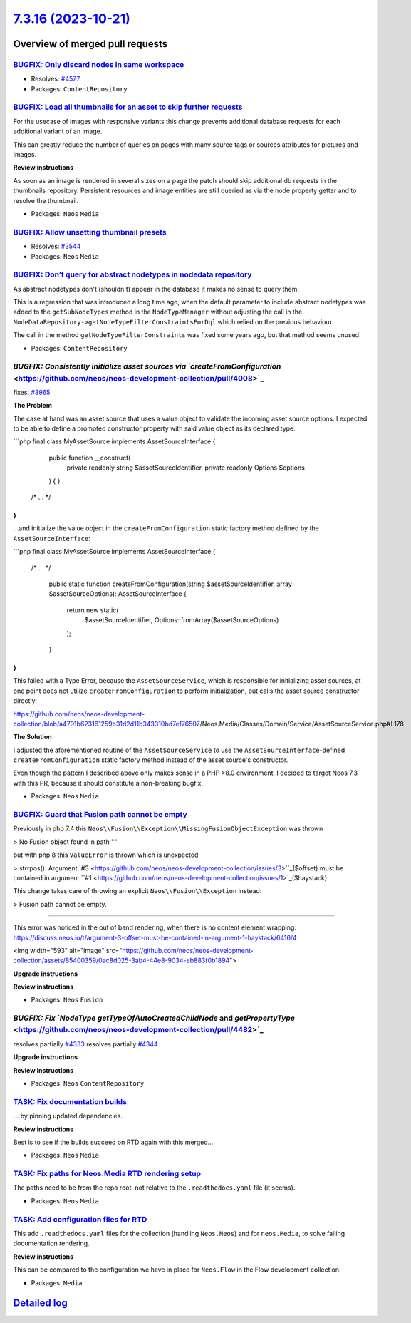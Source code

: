 `7.3.16 (2023-10-21) <https://github.com/neos/neos-development-collection/releases/tag/7.3.16>`_
================================================================================================

Overview of merged pull requests
~~~~~~~~~~~~~~~~~~~~~~~~~~~~~~~~

`BUGFIX: Only discard nodes in same workspace <https://github.com/neos/neos-development-collection/pull/4578>`_
---------------------------------------------------------------------------------------------------------------

* Resolves: `#4577 <https://github.com/neos/neos-development-collection/issues/4577>`_

* Packages: ``ContentRepository``

`BUGFIX: Load all thumbnails for an asset to skip further requests <https://github.com/neos/neos-development-collection/pull/4624>`_
------------------------------------------------------------------------------------------------------------------------------------

For the usecase of images with responsive variants this change prevents additional database requests for each additional variant of an image.

This can greatly reduce the number of queries on pages with many source tags or sources attributes for pictures and images.

**Review instructions**

As soon as an image is rendered in several sizes on a page the patch should skip additional db requests in the thumbnails repository.
Persistent resources and image entities are still queried as via the node property getter and to resolve the thumbnail.


* Packages: ``Neos`` ``Media``

`BUGFIX: Allow unsetting thumbnail presets <https://github.com/neos/neos-development-collection/pull/4516>`_
------------------------------------------------------------------------------------------------------------

* Resolves: `#3544 <https://github.com/neos/neos-development-collection/issues/3544>`_

* Packages: ``Neos`` ``Media``

`BUGFIX: Don’t query for abstract nodetypes in nodedata repository <https://github.com/neos/neos-development-collection/pull/4501>`_
--------------------------------------------------------------------------------------------------------------------------------------

As abstract nodetypes don't (shouldn't) appear in the database it makes no sense to query them.

This is a regression that was introduced a long time ago, when the default parameter to include abstract nodetypes was added to the ``getSubNodeTypes`` method in the ``NodeTypeManager`` without adjusting the call in the ``NodeDataRepository->getNodeTypeFilterConstraintsForDql`` which relied on the previous behaviour.

The call in the method ``getNodeTypeFilterConstraints`` was fixed some years ago, but that method seems unused.

* Packages: ``ContentRepository``

`BUGFIX: Consistently initialize asset sources via `createFromConfiguration` <https://github.com/neos/neos-development-collection/pull/4008>`_
----------------------------------------------------------------------------------------------------------------------------------------------

fixes: `#3965 <https://github.com/neos/neos-development-collection/issues/3965>`_

**The Problem**

The case at hand was an asset source that uses a value object to validate the incoming asset source options. I expected to be able to define a promoted constructor property with said value object as its declared type:

```php
final class MyAssetSource implements AssetSourceInterface
{
    public function __construct(
        private readonly string $assetSourceIdentifier,
        private readonly Options $options
    ) {
    }

   /* ... */
}
```

...and initialize the value object in the ``createFromConfiguration`` static factory method defined by the ``AssetSourceInterface``:

```php
final class MyAssetSource implements AssetSourceInterface
{
   /* ... */

    public static function createFromConfiguration(string $assetSourceIdentifier, array $assetSourceOptions): AssetSourceInterface
    {
        return new static(
            $assetSourceIdentifier,
            Options::fromArray($assetSourceOptions)
        );
    }
}
```

This failed with a Type Error, because the ``AssetSourceService``, which is responsible for initializing asset sources, at one point does not utilize ``createFromConfiguration`` to perform initialization, but calls the asset source constructor directly:

https://github.com/neos/neos-development-collection/blob/`a4791b623161259b31d2d11b343310bd7ef76507 <https://github.com/neos/neos-development-collection/commit/a4791b623161259b31d2d11b343310bd7ef76507>`_/Neos.Media/Classes/Domain/Service/AssetSourceService.php#L178

**The Solution**

I adjusted the aforementioned routine of the ``AssetSourceService`` to use the ``AssetSourceInterface``-defined ``createFromConfiguration`` static factory method instead of the asset source's constructor.

Even though the pattern I described above only makes sense in a PHP >8.0 environment, I decided to target Neos 7.3 with this PR, because it should constitute a non-breaking bugfix.

* Packages: ``Neos`` ``Media``

`BUGFIX: Guard that Fusion path cannot be empty <https://github.com/neos/neos-development-collection/pull/4547>`_
-----------------------------------------------------------------------------------------------------------------

Previously in php 7.4 this ``Neos\\Fusion\\Exception\\MissingFusionObjectException`` was thrown

> No Fusion object found in path ""

but with php 8 this ``ValueError`` is thrown which is unexpected

> strrpos(): Argument `#3 <https://github.com/neos/neos-development-collection/issues/3>``_($offset) must be contained in argument ``#1 <https://github.com/neos/neos-development-collection/issues/1>`_($haystack)

This change takes care of throwing an explicit ``Neos\\Fusion\\Exception`` instead:

> Fusion path cannot be empty.


--------

This error was noticed in the out of band rendering, when there is no content element wrapping: https://discuss.neos.io/t/argument-3-offset-must-be-contained-in-argument-1-haystack/6416/4

<img width="593" alt="image" src="https://github.com/neos/neos-development-collection/assets/85400359/0ac8d025-3ab4-44e8-9034-eb883f0b1894">



**Upgrade instructions**

**Review instructions**


* Packages: ``Neos`` ``Fusion``

`BUGFIX: Fix `NodeType` `getTypeOfAutoCreatedChildNode` and `getPropertyType` <https://github.com/neos/neos-development-collection/pull/4482>`_
-----------------------------------------------------------------------------------------------------------------------------------------------

resolves partially `#4333 <https://github.com/neos/neos-development-collection/issues/4333>`_
resolves partially `#4344 <https://github.com/neos/neos-development-collection/issues/4344>`_

**Upgrade instructions**

**Review instructions**


* Packages: ``Neos`` ``ContentRepository``

`TASK: Fix documentation builds <https://github.com/neos/neos-development-collection/pull/4607>`_
-------------------------------------------------------------------------------------------------

… by pinning updated dependencies.

**Review instructions**

Best is to see if the builds succeed on RTD again with this merged…


* Packages: ``Neos`` ``Media``

`TASK: Fix paths for Neos.Media RTD rendering setup <https://github.com/neos/neos-development-collection/pull/4568>`_
---------------------------------------------------------------------------------------------------------------------

The paths need to be from the repo root, not relative to the ``.readthedocs.yaml`` file (it seems).


* Packages: ``Neos`` ``Media``

`TASK: Add configuration files for RTD <https://github.com/neos/neos-development-collection/pull/4565>`_
--------------------------------------------------------------------------------------------------------

This add ``.readthedocs.yaml`` files for the collection (handling ``Neos.Neos``) and for ``neos.Media``, to solve failing documentation rendering.

**Review instructions**

This can be compared to the configuration we have in place for ``Neos.Flow`` in the Flow development collection.


* Packages: ``Media``

`Detailed log <https://github.com/neos/neos-development-collection/compare/7.3.15...7.3.16>`_
~~~~~~~~~~~~~~~~~~~~~~~~~~~~~~~~~~~~~~~~~~~~~~~~~~~~~~~~~~~~~~~~~~~~~~~~~~~~~~~~~~~~~~~~~~~~~
